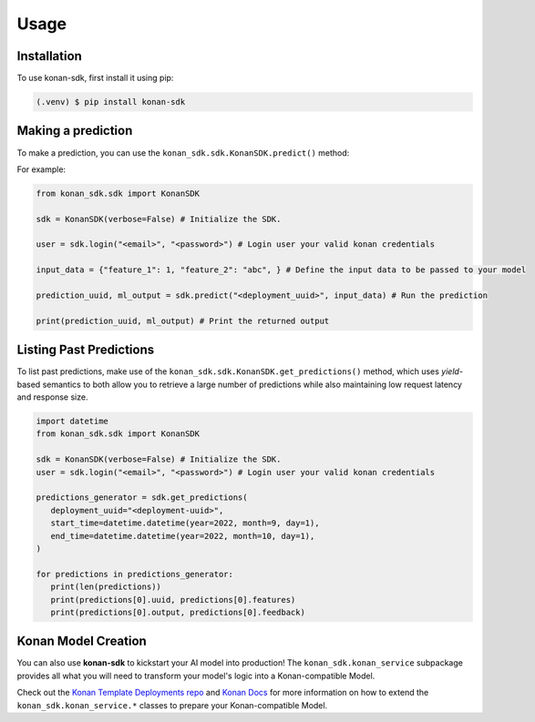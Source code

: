 Usage
=====

.. _installation:

Installation
------------

To use konan-sdk, first install it using pip:

.. code-block:: console

   (.venv) $ pip install konan-sdk

Making a prediction
-------------------

To make a prediction, you can use the ``konan_sdk.sdk.KonanSDK.predict()`` method:

For example:

.. code-block:: python

   from konan_sdk.sdk import KonanSDK

   sdk = KonanSDK(verbose=False) # Initialize the SDK.

   user = sdk.login("<email>", "<password>") # Login user your valid konan credentials

   input_data = {"feature_1": 1, "feature_2": "abc", } # Define the input data to be passed to your model

   prediction_uuid, ml_output = sdk.predict("<deployment_uuid>", input_data) # Run the prediction

   print(prediction_uuid, ml_output) # Print the returned output

Listing Past Predictions
-------------------------

To list past predictions, make use of the ``konan_sdk.sdk.KonanSDK.get_predictions()`` method, which
uses `yield`-based semantics to both allow you to retrieve a large number of predictions while
also maintaining low request latency and response size.

.. code-block:: python

   import datetime
   from konan_sdk.sdk import KonanSDK

   sdk = KonanSDK(verbose=False) # Initialize the SDK.
   user = sdk.login("<email>", "<password>") # Login user your valid konan credentials

   predictions_generator = sdk.get_predictions(
      deployment_uuid="<deployment-uuid>",
      start_time=datetime.datetime(year=2022, month=9, day=1),
      end_time=datetime.datetime(year=2022, month=10, day=1),
   )

   for predictions in predictions_generator:
      print(len(predictions))
      print(predictions[0].uuid, predictions[0].features)
      print(predictions[0].output, predictions[0].feedback)

Konan Model Creation
-------------------------

You can also use **konan-sdk** to kickstart your AI model into production! The ``konan_sdk.konan_service`` subpackage
provides all what you will need to transform your model's logic into a Konan-compatible Model.

Check out the `Konan Template Deployments repo <https://github.com/SynapseAnalytics/konan-template-deployments>`_ and 
`Konan Docs <https://docs.konan.ai/guide-to-konan-deployments/bootstrapping>`_ for more information on 
how to extend the ``konan_sdk.konan_service.*`` classes to prepare your Konan-compatible Model.
